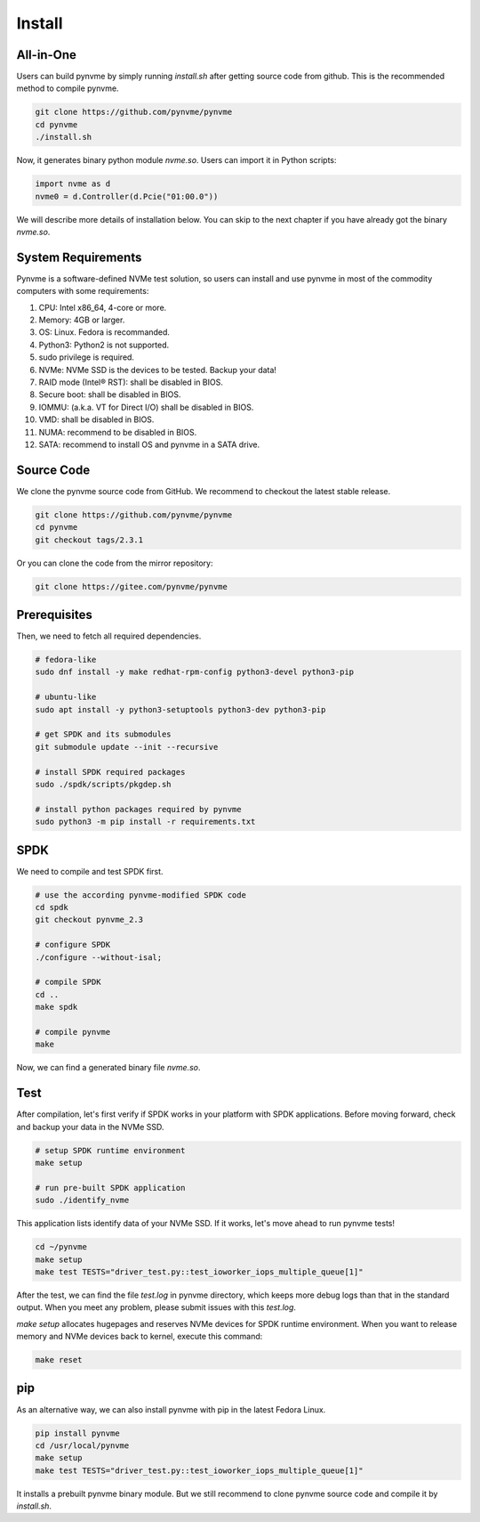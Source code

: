 Install
=======

All-in-One
----------

Users can build pynvme by simply running *install.sh* after getting source code from github. This is the recommended method to compile pynvme.

.. code-block:: shell

   git clone https://github.com/pynvme/pynvme
   cd pynvme
   ./install.sh
   
Now, it generates binary python module *nvme.so*. Users can import it in Python scripts:

.. code-block:: python

   import nvme as d
   nvme0 = d.Controller(d.Pcie("01:00.0"))
   
We will describe more details of installation below. You can skip to the next chapter if you have already got the binary *nvme.so*.

System Requirements
-------------------

Pynvme is a software-defined NVMe test solution, so users can install and use pynvme in most of the commodity computers with some requirements:

#. CPU: Intel x86_64, 4-core or more.
#. Memory: 4GB or larger.
#. OS: Linux. Fedora is recommanded. 
#. Python3: Python2 is not supported.
#. sudo privilege is required.
#. NVMe: NVMe SSD is the devices to be tested. Backup your data!
#. RAID mode (Intel® RST): shall be disabled in BIOS.
#. Secure boot: shall be disabled in BIOS.
#. IOMMU: (a.k.a. VT for Direct I/O) shall be disabled in BIOS.
#. VMD: shall be disabled in BIOS.
#. NUMA: recommend to be disabled in BIOS.
#. SATA: recommend to install OS and pynvme in a SATA drive.

   
Source Code
-----------

We clone the pynvme source code from GitHub. We recommend to checkout the latest stable release. 

.. code-block:: shell

   git clone https://github.com/pynvme/pynvme
   cd pynvme
   git checkout tags/2.3.1

Or you can clone the code from the mirror repository:

.. code-block:: shell

   git clone https://gitee.com/pynvme/pynvme

                
Prerequisites
-------------

Then, we need to fetch all required dependencies. 

.. code-block:: shell

   # fedora-like
   sudo dnf install -y make redhat-rpm-config python3-devel python3-pip

   # ubuntu-like
   sudo apt install -y python3-setuptools python3-dev python3-pip 

   # get SPDK and its submodules
   git submodule update --init --recursive

   # install SPDK required packages
   sudo ./spdk/scripts/pkgdep.sh

   # install python packages required by pynvme
   sudo python3 -m pip install -r requirements.txt

   
SPDK
----

We need to compile and test SPDK first. 

.. code-block:: shell

   # use the according pynvme-modified SPDK code
   cd spdk
   git checkout pynvme_2.3

   # configure SPDK
   ./configure --without-isal;

   # compile SPDK
   cd ..   
   make spdk

   # compile pynvme
   make

Now, we can find a generated binary file *nvme.so*.

Test
----
                
After compilation, let's first verify if SPDK works in your platform with SPDK applications. Before moving forward, check and backup your data in the NVMe SSD.

.. code-block:: shell

   # setup SPDK runtime environment             
   make setup

   # run pre-built SPDK application
   sudo ./identify_nvme

This application lists identify data of your NVMe SSD. If it works, let's move ahead to run pynvme tests!

.. code-block:: shell

   cd ~/pynvme
   make setup
   make test TESTS="driver_test.py::test_ioworker_iops_multiple_queue[1]"

After the test, we can find the file *test.log* in pynvme directory, which keeps more debug logs than that in the standard output. When you meet any problem, please submit issues with this *test.log*. 

*make setup* allocates hugepages and reserves NVMe devices for SPDK runtime environment. When you want to release memory and NVMe devices back to kernel, execute this command:

.. code-block:: shell

   make reset

pip
---

As an alternative way, we can also install pynvme with pip in the latest Fedora Linux. 

.. code-block:: shell
 
   pip install pynvme
   cd /usr/local/pynvme
   make setup
   make test TESTS="driver_test.py::test_ioworker_iops_multiple_queue[1]"

It installs a prebuilt pynvme binary module. But we still recommend to clone pynvme source code and compile it by *install.sh*.
